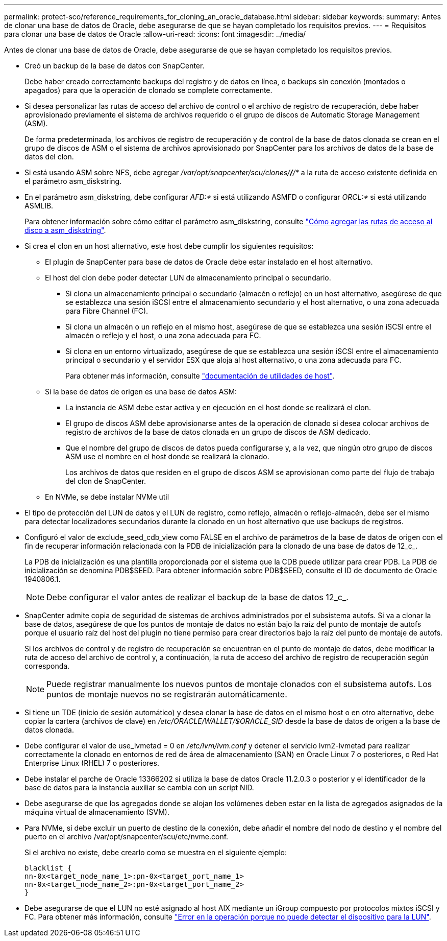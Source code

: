 ---
permalink: protect-sco/reference_requirements_for_cloning_an_oracle_database.html 
sidebar: sidebar 
keywords:  
summary: Antes de clonar una base de datos de Oracle, debe asegurarse de que se hayan completado los requisitos previos. 
---
= Requisitos para clonar una base de datos de Oracle
:allow-uri-read: 
:icons: font
:imagesdir: ../media/


[role="lead"]
Antes de clonar una base de datos de Oracle, debe asegurarse de que se hayan completado los requisitos previos.

* Creó un backup de la base de datos con SnapCenter.
+
Debe haber creado correctamente backups del registro y de datos en línea, o backups sin conexión (montados o apagados) para que la operación de clonado se complete correctamente.

* Si desea personalizar las rutas de acceso del archivo de control o el archivo de registro de recuperación, debe haber aprovisionado previamente el sistema de archivos requerido o el grupo de discos de Automatic Storage Management (ASM).
+
De forma predeterminada, los archivos de registro de recuperación y de control de la base de datos clonada se crean en el grupo de discos de ASM o el sistema de archivos aprovisionado por SnapCenter para los archivos de datos de la base de datos del clon.

* Si está usando ASM sobre NFS, debe agregar _/var/opt/snapcenter/scu/clones/*/*/*_ a la ruta de acceso existente definida en el parámetro asm_diskstring.
* En el parámetro asm_diskstring, debe configurar _AFD:*_ si está utilizando ASMFD o configurar _ORCL:*_ si está utilizando ASMLIB.
+
Para obtener información sobre cómo editar el parámetro asm_diskstring, consulte https://kb.netapp.com/Advice_and_Troubleshooting/Data_Protection_and_Security/SnapCenter/Disk_paths_are_not_added_to_the_asm_diskstring_database_parameter["Cómo agregar las rutas de acceso al disco a asm_diskstring"^].

* Si crea el clon en un host alternativo, este host debe cumplir los siguientes requisitos:
+
** El plugin de SnapCenter para base de datos de Oracle debe estar instalado en el host alternativo.
** El host del clon debe poder detectar LUN de almacenamiento principal o secundario.
+
*** Si clona un almacenamiento principal o secundario (almacén o reflejo) en un host alternativo, asegúrese de que se establezca una sesión iSCSI entre el almacenamiento secundario y el host alternativo, o una zona adecuada para Fibre Channel (FC).
*** Si clona un almacén o un reflejo en el mismo host, asegúrese de que se establezca una sesión iSCSI entre el almacén o reflejo y el host, o una zona adecuada para FC.
*** Si clona en un entorno virtualizado, asegúrese de que se establezca una sesión iSCSI entre el almacenamiento principal o secundario y el servidor ESX que aloja al host alternativo, o una zona adecuada para FC.
+
Para obtener más información, consulte https://docs.netapp.com/us-en/ontap-sanhost/["documentación de utilidades de host"].



** Si la base de datos de origen es una base de datos ASM:
+
*** La instancia de ASM debe estar activa y en ejecución en el host donde se realizará el clon.
*** El grupo de discos ASM debe aprovisionarse antes de la operación de clonado si desea colocar archivos de registro de archivos de la base de datos clonada en un grupo de discos de ASM dedicado.
*** Que el nombre del grupo de discos de datos pueda configurarse y, a la vez, que ningún otro grupo de discos ASM use el nombre en el host donde se realizará la clonado.
+
Los archivos de datos que residen en el grupo de discos ASM se aprovisionan como parte del flujo de trabajo del clon de SnapCenter.



** En NVMe, se debe instalar NVMe util


* El tipo de protección del LUN de datos y el LUN de registro, como reflejo, almacén o reflejo-almacén, debe ser el mismo para detectar localizadores secundarios durante la clonado en un host alternativo que use backups de registros.
* Configuró el valor de exclude_seed_cdb_view como FALSE en el archivo de parámetros de la base de datos de origen con el fin de recuperar información relacionada con la PDB de inicialización para la clonado de una base de datos de 12_c_.
+
La PDB de inicialización es una plantilla proporcionada por el sistema que la CDB puede utilizar para crear PDB. La PDB de inicialización se denomina PDB$SEED. Para obtener información sobre PDB$SEED, consulte el ID de documento de Oracle 1940806.1.

+

NOTE: Debe configurar el valor antes de realizar el backup de la base de datos 12_c_.

* SnapCenter admite copia de seguridad de sistemas de archivos administrados por el subsistema autofs. Si va a clonar la base de datos, asegúrese de que los puntos de montaje de datos no están bajo la raíz del punto de montaje de autofs porque el usuario raíz del host del plugin no tiene permiso para crear directorios bajo la raíz del punto de montaje de autofs.
+
Si los archivos de control y de registro de recuperación se encuentran en el punto de montaje de datos, debe modificar la ruta de acceso del archivo de control y, a continuación, la ruta de acceso del archivo de registro de recuperación según corresponda.

+

NOTE: Puede registrar manualmente los nuevos puntos de montaje clonados con el subsistema autofs. Los puntos de montaje nuevos no se registrarán automáticamente.

* Si tiene un TDE (inicio de sesión automático) y desea clonar la base de datos en el mismo host o en otro alternativo, debe copiar la cartera (archivos de clave) en _/etc/ORACLE/WALLET/$ORACLE_SID_ desde la base de datos de origen a la base de datos clonada.
* Debe configurar el valor de use_lvmetad = 0 en _/etc/lvm/lvm.conf_ y detener el servicio lvm2-lvmetad para realizar correctamente la clonado en entornos de red de área de almacenamiento (SAN) en Oracle Linux 7 o posteriores, o Red Hat Enterprise Linux (RHEL) 7 o posteriores.
* Debe instalar el parche de Oracle 13366202 si utiliza la base de datos Oracle 11.2.0.3 o posterior y el identificador de la base de datos para la instancia auxiliar se cambia con un script NID.
* Debe asegurarse de que los agregados donde se alojan los volúmenes deben estar en la lista de agregados asignados de la máquina virtual de almacenamiento (SVM).
* Para NVMe, si debe excluir un puerto de destino de la conexión, debe añadir el nombre del nodo de destino y el nombre del puerto en el archivo /var/opt/snapcenter/scu/etc/nvme.conf.
+
Si el archivo no existe, debe crearlo como se muestra en el siguiente ejemplo:

+
....
blacklist {
nn-0x<target_node_name_1>:pn-0x<target_port_name_1>
nn-0x<target_node_name_2>:pn-0x<target_port_name_2>
}
....
* Debe asegurarse de que el LUN no esté asignado al host AIX mediante un iGroup compuesto por protocolos mixtos iSCSI y FC. Para obtener más información, consulte https://kb.netapp.com/mgmt/SnapCenter/SnapCenter_Plug-in_for_Oracle_operations_fail_with_error_Unable_to_discover_the_device_for_LUN_LUN_PATH["Error en la operación porque no puede detectar el dispositivo para la LUN"^].


